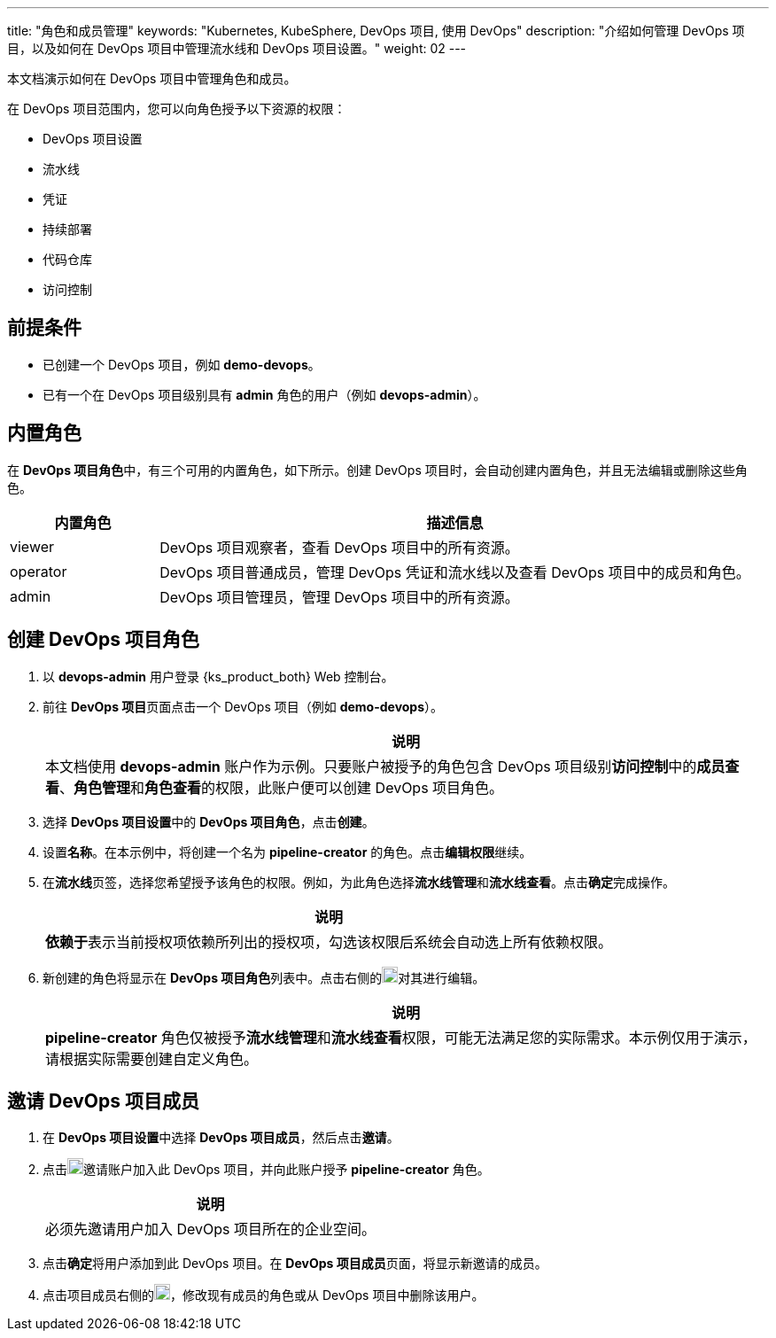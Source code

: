 ---
title: "角色和成员管理"
keywords: "Kubernetes, KubeSphere, DevOps 项目, 使用 DevOps"
description: "介绍如何管理 DevOps 项目，以及如何在 DevOps 项目中管理流水线和 DevOps 项目设置。"
weight: 02
---


本文档演示如何在 DevOps 项目中管理角色和成员。

在 DevOps 项目范围内，您可以向角色授予以下资源的权限：

* DevOps 项目设置
* 流水线
* 凭证
* 持续部署
* 代码仓库
* 访问控制


== 前提条件

* 已创建一个 DevOps 项目，例如 **demo-devops**。

* 已有一个在 DevOps 项目级别具有 **admin** 角色的用户（例如 **devops-admin**）。


== 内置角色

在 **DevOps 项目角色**中，有三个可用的内置角色，如下所示。创建 DevOps 项目时，会自动创建内置角色，并且无法编辑或删除这些角色。

[%header,cols="1a,4a"]
|===
|内置角色|描述信息

|viewer
|DevOps 项目观察者，查看 DevOps 项目中的所有资源。

|operator
|DevOps 项目普通成员，管理 DevOps 凭证和流水线以及查看 DevOps 项目中的成员和角色。

|admin
|DevOps 项目管理员，管理 DevOps 项目中的所有资源。
|===


== 创建 DevOps 项目角色

. 以 **devops-admin** 用户登录 {ks_product_both} Web 控制台。

. 前往 **DevOps 项目**页面点击一个 DevOps 项目（例如 **demo-devops**）。
+
--
//note
[.admon.note,cols="a"]
|===
|说明

|
本文档使用 **devops-admin** 账户作为示例。只要账户被授予的角色包含 DevOps 项目级别**访问控制**中的**成员查看**、**角色管理**和**角色查看**的权限，此账户便可以创建 DevOps 项目角色。

|===
--

. 选择 **DevOps 项目设置**中的 **DevOps 项目角色**，点击**创建**。

. 设置**名称**。在本示例中，将创建一个名为 **pipeline-creator** 的角色。点击**编辑权限**继续。

. 在**流水线**页签，选择您希望授予该角色的权限。例如，为此角色选择**流水线管理**和**流水线查看**。点击**确定**完成操作。
+
--
//note
[.admon.note,cols="a"]
|===
|说明

|
**依赖于**表示当前授权项依赖所列出的授权项，勾选该权限后系统会自动选上所有依赖权限。
|===
--

. 新创建的角色将显示在 **DevOps 项目角色**列表中。点击右侧的image:/images/ks-qkcp/zh/icons/more.svg[more,18,18]对其进行编辑。
+
--
//note
[.admon.note,cols="a"]
|===
|说明

|
**pipeline-creator** 角色仅被授予**流水线管理**和**流水线查看**权限，可能无法满足您的实际需求。本示例仅用于演示，请根据实际需要创建自定义角色。

|===
--


== 邀请 DevOps 项目成员

. 在 **DevOps 项目设置**中选择 **DevOps 项目成员**，然后点击**邀请**。

. 点击image:/images/ks-qkcp/zh/icons/add-dark.svg[add,18,18]邀请账户加入此 DevOps 项目，并向此账户授予 **pipeline-creator** 角色。
+
--
//note
[.admon.note,cols="a"]
|===
|说明

|
必须先邀请用户加入 DevOps 项目所在的企业空间。

|===
--

. 点击**确定**将用户添加到此 DevOps 项目。在 **DevOps 项目成员**页面，将显示新邀请的成员。

. 点击项目成员右侧的image:/images/ks-qkcp/zh/icons/more.svg[more,18,18]，修改现有成员的角色或从 DevOps 项目中删除该用户。

